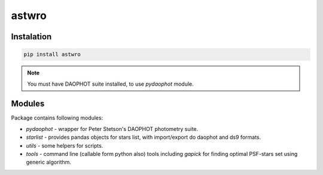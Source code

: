 ======
astwro
======

Instalation
===========

.. code:: bash

    pip install astwro

.. note:: You must have DAOPHOT suite installed, to use `pydaophot` module.

Modules
=======
Package contains following modules:

* `pydaophot` - wrapper for Peter Stetson's DAOPHOT photometry  suite.
* `starlist` - provides pandas objects for stars list, with import/export do daophot and ds9 formats.
* `utils` - some helpers for scripts.
* `tools` - command line (callable form python also) tools including `gapick` for finding optimal PSF-stars set using generic algorithm.

